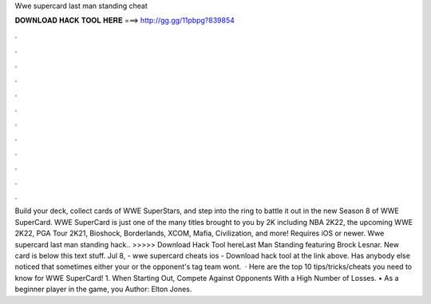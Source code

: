 Wwe supercard last man standing cheat

𝐃𝐎𝐖𝐍𝐋𝐎𝐀𝐃 𝐇𝐀𝐂𝐊 𝐓𝐎𝐎𝐋 𝐇𝐄𝐑𝐄 ===> http://gg.gg/11pbpg?839854

.

.

.

.

.

.

.

.

.

.

.

.

Build your deck, collect cards of WWE SuperStars, and step into the ring to battle it out in the new Season 8 of WWE SuperCard. WWE SuperCard is just one of the many titles brought to you by 2K including NBA 2K22, the upcoming WWE 2K22, PGA Tour 2K21, Bioshock, Borderlands, XCOM, Mafia, Civilization, and more! Requires iOS or newer. Wwe supercard last man standing hack.. >>>>> Download Hack Tool hereLast Man Standing featuring Brock Lesnar. New card is below this text stuff. Jul 8, - wwe supercard cheats ios - Download hack tool at the link above. Has anybody else noticed that sometimes either your or the opponent's tag team wont.  · Here are the top 10 tips/tricks/cheats you need to know for WWE SuperCard! 1. When Starting Out, Compete Against Opponents With a High Number of Losses. • As a beginner player in the game, you Author: Elton Jones.